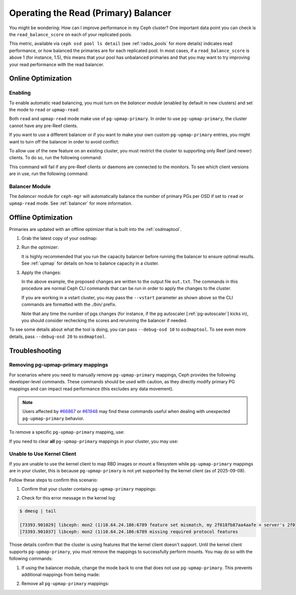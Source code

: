 .. _read_balancer:

=======================================
Operating the Read (Primary) Balancer
=======================================

You might be wondering: How can I improve performance in my Ceph cluster?
One important data point you can check is the ``read_balance_score`` on each
of your replicated pools.

This metric, available via ``ceph osd pool ls detail`` (see :ref:`rados_pools`
for more details) indicates read performance, or how balanced the primaries are
for each replicated pool. In most cases, if a ``read_balance_score`` is above 1
(for instance, 1.5), this means that your pool has unbalanced primaries and that
you may want to try improving your read performance with the read balancer.

Online Optimization
===================

Enabling
--------

To enable automatic read balancing, you must turn on the *balancer module*
(enabled by default in new clusters) and set the mode to ``read`` or ``upmap-read``:

.. prompt:: bash $

   ceph balancer on
   ceph balancer mode <read|upmap-read>

Both ``read`` and ``upmap-read`` mode make use of ``pg-upmap-primary``. In order
to use ``pg-upmap-primary``, the cluster cannot have any pre-Reef clients.

If you want to use a different balancer or if you want to make your
own custom ``pg-upmap-primary`` entries, you might want to turn off the balancer in
order to avoid conflict:

.. prompt:: bash $

   ceph balancer off

To allow use of the new feature on an existing cluster, you must restrict the
cluster to supporting only Reef (and newer) clients.  To do so, run the
following command:

.. prompt:: bash $

   ceph osd set-require-min-compat-client reef

This command will fail if any pre-Reef clients or daemons are connected to
the monitors. To see which client versions are in use, run the following
command:

.. prompt:: bash $

   ceph features

Balancer Module
---------------

The `balancer` module for ``ceph-mgr`` will automatically balance the number of
primary PGs per OSD if set to ``read`` or ``upmap-read`` mode. See :ref:`balancer`
for more information.

Offline Optimization
====================

Primaries are updated with an offline optimizer that is built into the
:ref:`osdmaptool`.

#. Grab the latest copy of your osdmap:

   .. prompt:: bash $

      ceph osd getmap -o om

#. Run the optimizer:

   .. prompt:: bash $

      osdmaptool om --read out.txt --read-pool <pool name> [--vstart] 

   It is highly recommended that you run the capacity balancer before running the
   balancer to ensure optimal results. See :ref:`upmap` for details on how to balance
   capacity in a cluster.

#. Apply the changes:

   .. prompt:: bash $

      source out.txt

   In the above example, the proposed changes are written to the output file
   ``out.txt``. The commands in this procedure are normal Ceph CLI commands
   that can be run in order to apply the changes to the cluster.

   If you are working in a vstart cluster, you may pass the ``--vstart`` parameter
   as shown above so the CLI commands are formatted with the `./bin/` prefix.

   Note that any time the number of pgs changes (for instance, if the pg autoscaler [:ref:`pg-autoscaler`]
   kicks in), you should consider rechecking the scores and rerunning the balancer if needed.

To see some details about what the tool is doing, you can pass
``--debug-osd 10`` to ``osdmaptool``. To see even more details, pass
``--debug-osd 20`` to ``osdmaptool``.

Troubleshooting
===============

Removing pg-upmap-primary mappings
------------------------------------

For scenarios where you need to manually remove ``pg-upmap-primary`` mappings, Ceph provides the following
developer-level commands. These commands should be used with caution, as they directly modify
primary PG mappings and can impact read performance (this excludes any data movement).

.. note::

  Users affected by `#66867 <https://tracker.ceph.com/issues/66867>`_ or `#61948 <https://tracker.ceph.com/issues/61948>`_
  may find these commands useful when dealing with unexpected ``pg-upmap-primary`` behavior.

To remove a specific ``pg-upmap-primary`` mapping, use:

.. prompt:: bash $

   ceph osd rm-pg-upmap-primary <pgid>

If you need to clear **all** ``pg-upmap-primary`` mappings in your cluster, you may use:

.. prompt:: bash $

   ceph osd rm-pg-upmap-primary-all

Unable to Use Kernel Client
---------------------------

If you are unable to use the kernel client to map RBD images or mount a filesystem while
``pg-upmap-primary`` mappings are in your cluster, this is because ``pg-upmap-primary``
is not yet supported by the kernel client (as of 2025-09-08).

Follow these steps to confirm this scenario:

1. Confirm that your cluster contains ``pg-upmap-primary`` mappings:

.. prompt:: bash $

   ceph osd dump | grep "pg_upmap_primary"

2. Check for this error message in the kernel log:

.. code-block:: console

   $ dmesg | tail
   
   [73393.901029] libceph: mon2 (1)10.64.24.186:6789 feature set mismatch, my 2f018fb87aa4aafe < server's 2f018fb8faa4aafe, missing 80000000
   [73393.901037] libceph: mon2 (1)10.64.24.186:6789 missing required protocol features

Those details confirm that the cluster is using features that the kernel client doesn't support.
Until the kernel client supports ``pg-upmap-primary``, you must remove the mappings to successfully
perform mounts. You may do so with the following commands:

1. If using the balancer module, change the mode back to one that does not use ``pg-upmap-primary``.
   This prevents additional mappings from being made:

.. prompt:: bash $

   ceph balancer mode upmap

2. Remove all ``pg-upmap-primary`` mappings:

.. prompt:: bash $

   ceph osd rm-pg-upmap-primary-all
